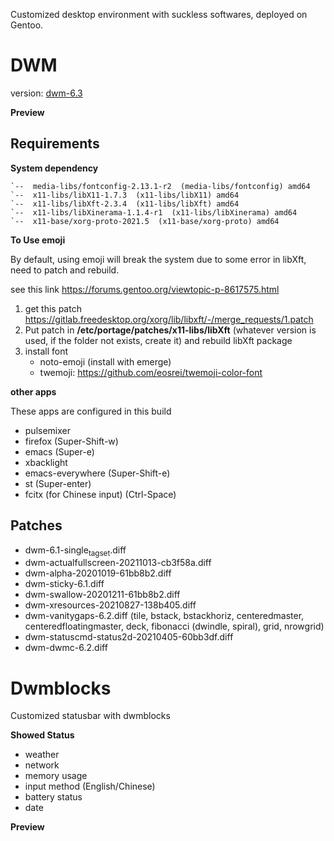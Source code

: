 
Customized desktop environment with suckless softwares, deployed on Gentoo.

* DWM
version: [[https://dwm.suckless.org/][dwm-6.3]]

*Preview*

[[./pics/screenshot.png]]

** Requirements
*System dependency*

#+begin_example
`--  media-libs/fontconfig-2.13.1-r2  (media-libs/fontconfig) amd64
`--  x11-libs/libX11-1.7.3  (x11-libs/libX11) amd64
`--  x11-libs/libXft-2.3.4  (x11-libs/libXft) amd64
`--  x11-libs/libXinerama-1.1.4-r1  (x11-libs/libXinerama) amd64
`--  x11-base/xorg-proto-2021.5  (x11-base/xorg-proto) amd64
#+end_example

*To Use emoji*

By default, using emoji will break the system due to some error in libXft, need to patch and rebuild.

see this link   https://forums.gentoo.org/viewtopic-p-8617575.html

1. get this patch https://gitlab.freedesktop.org/xorg/lib/libxft/-/merge_requests/1.patch
2. Put patch in */etc/portage/patches/x11-libs/libXft* (whatever version is used, if the folder not exists, create it) and rebuild libXft package
3. install font
   - noto-emoji (install with emerge)
   - twemoji: https://github.com/eosrei/twemoji-color-font

*other apps*

These apps are configured in this build

- pulsemixer
- firefox (Super-Shift-w)
- emacs (Super-e)
- xbacklight
- emacs-everywhere (Super-Shift-e)
- st (Super-enter)
- fcitx (for Chinese input) (Ctrl-Space)

** Patches
- dwm-6.1-single_tagset.diff
- dwm-actualfullscreen-20211013-cb3f58a.diff
- dwm-alpha-20201019-61bb8b2.diff
- dwm-sticky-6.1.diff
- dwm-swallow-20201211-61bb8b2.diff
- dwm-xresources-20210827-138b405.diff
- dwm-vanitygaps-6.2.diff (tile, bstack, bstackhoriz, centeredmaster, centeredfloatingmaster, deck, fibonacci (dwindle, spiral), grid, nrowgrid)
- dwm-statuscmd-status2d-20210405-60bb3df.diff
- dwm-dwmc-6.2.diff

* Dwmblocks
Customized statusbar with dwmblocks

*Showed Status*
- weather
- network
- memory usage
- input method (English/Chinese)
- battery status
- date

*Preview*
[[./pics/dwmblocks.png]]
